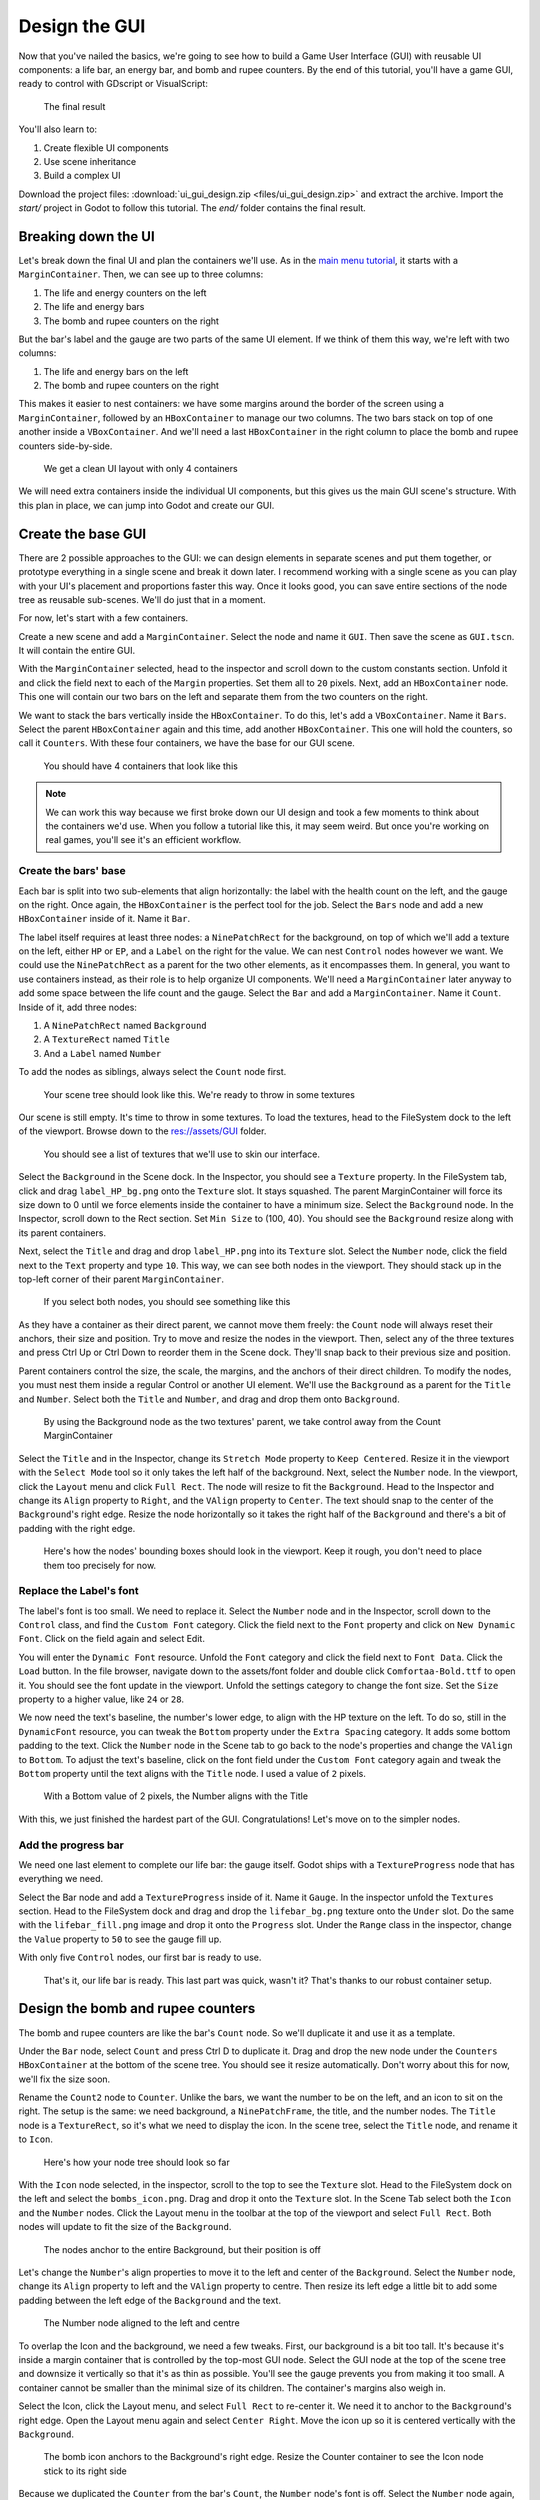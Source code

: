 .. _doc_ui_game_user_interface:

Design the GUI
==============

Now that you've nailed the basics, we're going to see how to build a
Game User Interface (GUI) with reusable UI components: a life bar, an
energy bar, and bomb and rupee counters. By the end of this tutorial,
you'll have a game GUI, ready to control with GDscript or VisualScript:

.. figure:: ./img/ui_gui_design_final_result.png

   The final result

You'll also learn to:

1. Create flexible UI components
2. Use scene inheritance
3. Build a complex UI

Download the project files: :download:`ui_gui_design.zip <files/ui_gui_design.zip>` and extract the archive. Import the `start/` project in Godot to follow this tutorial. The `end/` folder contains the final result.


Breaking down the UI
--------------------

Let's break down the final UI and plan the containers we'll use. As in
the `main menu tutorial <#>`__, it starts with a ``MarginContainer``.
Then, we can see up to three columns:

1. The life and energy counters on the left
2. The life and energy bars
3. The bomb and rupee counters on the right

But the bar's label and the gauge are two parts of the same UI element.
If we think of them this way, we're left with two columns:

1. The life and energy bars on the left
2. The bomb and rupee counters on the right

This makes it easier to nest containers: we have some margins around the
border of the screen using a ``MarginContainer``, followed by an
``HBoxContainer`` to manage our two columns. The two bars stack on top
of one another inside a ``VBoxContainer``. And we'll need a last
``HBoxContainer`` in the right column to place the bomb and rupee
counters side-by-side.

.. figure:: ./img/ui_gui_step_tutorial_containers_structure.png

   We get a clean UI layout with only 4 containers

We will need extra containers inside the individual UI components, but
this gives us the main GUI scene's structure. With this plan in place,
we can jump into Godot and create our GUI.

Create the base GUI
-------------------

There are 2 possible approaches to the GUI: we can design elements in
separate scenes and put them together, or prototype everything in a
single scene and break it down later. I recommend working with a single
scene as you can play with your UI's placement and proportions faster
this way. Once it looks good, you can save entire sections of the node
tree as reusable sub-scenes. We'll do just that in a moment.

For now, let's start with a few containers.

Create a new scene and add a ``MarginContainer``. Select the node and
name it ``GUI``. Then save the scene as ``GUI.tscn``. It will
contain the entire GUI.

With the ``MarginContainer`` selected, head to the inspector and scroll
down to the custom constants section. Unfold it and click the field next
to each of the ``Margin`` properties. Set them all to ``20`` pixels.
Next, add an ``HBoxContainer`` node. This one will contain our two bars
on the left and separate them from the two counters on the right.

We want to stack the bars vertically inside the ``HBoxContainer``. To do
this, let's add a ``VBoxContainer``. Name it ``Bars``. Select the parent
``HBoxContainer`` again and this time, add another ``HBoxContainer``.
This one will hold the counters, so call it ``Counters``. With these
four containers, we have the base for our GUI scene.

.. figure:: ./img/ui_gui_containers_structure_in_godot.png

   You should have 4 containers that look like this

.. note::

    We can work this way because we first broke down our UI design
    and took a few moments to think about the containers we'd use. When you
    follow a tutorial like this, it may seem weird. But once you're working
    on real games, you'll see it's an efficient workflow.

Create the bars' base
~~~~~~~~~~~~~~~~~~~~~

Each bar is split into two sub-elements that align horizontally: the
label with the health count on the left, and the gauge on the right.
Once again, the ``HBoxContainer`` is the perfect tool for the job.
Select the ``Bars`` node and add a new ``HBoxContainer`` inside of it.
Name it ``Bar``.

The label itself requires at least three nodes: a ``NinePatchRect``
for the background, on top of which we'll add a texture on the left,
either ``HP`` or ``EP``, and a ``Label`` on the right for the value. We
can nest ``Control`` nodes however we want. We could use the
``NinePatchRect`` as a parent for the two other elements, as it
encompasses them. In general, you want to use containers instead, as
their role is to help organize UI components. We'll need a
``MarginContainer`` later anyway to add some space between the life
count and the gauge. Select the ``Bar`` and add a ``MarginContainer``.
Name it ``Count``. Inside of it, add three nodes:

1. A ``NinePatchRect`` named ``Background``
2. A ``TextureRect`` named ``Title``
3. And a ``Label`` named ``Number``

To add the nodes as siblings, always select the ``Count`` node first.

.. figure:: ./img/ui_gui_step_tutorial_bar_template_1.png

   Your scene tree should look like this. We're ready to throw in some
   textures

Our scene is still empty. It's time to throw in some textures. To load
the textures, head to the FileSystem dock to the left of the viewport.
Browse down to the res://assets/GUI folder.

.. figure:: ./img/ui_gui_step_tutorial_textures_in_FileSystem_tab.png

   You should see a list of textures that we'll use to skin our
   interface.

Select the ``Background`` in the Scene dock. In the Inspector, you
should see a ``Texture`` property. In the FileSystem tab, click and drag
``label_HP_bg.png`` onto the ``Texture`` slot. It stays squashed. The
parent MarginContainer will force its size down to 0 until we force
elements inside the container to have a minimum size. Select the
``Background`` node. In the Inspector, scroll down to the Rect section.
Set ``Min Size`` to (100, 40). You should see the ``Background`` resize
along with its parent containers.

Next, select the ``Title`` and drag and drop ``label_HP.png`` into its
``Texture`` slot. Select the ``Number`` node, click the field next to
the ``Text`` property and type ``10``. This way, we can see both nodes
in the viewport. They should stack up in the top-left corner of their
parent ``MarginContainer``.

.. figure:: ./img/ui_gui_step_tutorial_bar_label_stacked.png

   If you select both nodes, you should see something like this

As they have a container as their direct parent, we cannot move them
freely: the ``Count`` node will always reset their anchors, their size
and position. Try to move and resize the nodes in the viewport. Then,
select any of the three textures and press Ctrl Up or Ctrl Down to
reorder them in the Scene dock. They'll snap back to their previous size
and position.

Parent containers control the size, the scale, the margins, and the
anchors of their direct children. To modify the nodes, you must nest
them inside a regular Control or another UI element. We'll use the
``Background`` as a parent for the ``Title`` and ``Number``. Select both
the ``Title`` and ``Number``, and drag and drop them onto
``Background``.

.. figure:: ./img/ui_gui_step_tutorial_bar_nesting_inside_background.png

   By using the Background node as the two textures' parent, we take
   control away from the Count MarginContainer

Select the ``Title`` and in the Inspector, change its ``Stretch Mode``
property to ``Keep Centered``. Resize it in the viewport with the
``Select Mode`` tool so it only takes the left half of the background.
Next, select the ``Number`` node. In the viewport, click the ``Layout``
menu and click ``Full Rect``. The node will resize to fit
the ``Background``. Head to the Inspector and change its ``Align``
property to ``Right``, and the ``VAlign`` property to ``Center``. The
text should snap to the center of the ``Background``'s right edge.
Resize the node horizontally so it takes the right half of the
``Background`` and there's a bit of padding with the right edge.

.. figure:: ./img/ui_gui_step_tutorial_bar_placed_title_and_label.png

   Here's how the nodes' bounding boxes should look in the viewport.
   Keep it rough, you don't need to place them too precisely for now.

Replace the Label's font
~~~~~~~~~~~~~~~~~~~~~~~~

The label's font is too small. We need to replace it. Select the
``Number`` node and in the Inspector, scroll down to the ``Control``
class, and find the ``Custom Font`` category. Click the field next to
the ``Font`` property and click on ``New Dynamic Font``. Click on the
field again and select Edit.

You will enter the ``Dynamic Font`` resource. Unfold the ``Font``
category and click the field next to ``Font Data``. Click the ``Load``
button. In the file browser, navigate down to the assets/font folder and
double click ``Comfortaa-Bold.ttf`` to open it. You should see the font
update in the viewport. Unfold the settings category to change the font
size. Set the ``Size`` property to a higher value, like ``24`` or
``28``.

We now need the text's baseline, the number's lower edge, to align with
the HP texture on the left. To do so, still in the ``DynamicFont``
resource, you can tweak the ``Bottom`` property under the
``Extra Spacing`` category. It adds some bottom padding to the text.
Click the ``Number`` node in the Scene tab to go back to the node's
properties and change the ``VAlign`` to ``Bottom``. To adjust the text's
baseline, click on the font field under the ``Custom Font`` category
again and tweak the ``Bottom`` property until the text aligns with the
``Title`` node. I used a value of ``2`` pixels.

.. figure:: ./img/ui_gui_step_tutorial_number_baseline.png

   With a Bottom value of 2 pixels, the Number aligns with the Title

With this, we just finished the hardest part of the GUI.
Congratulations! Let's move on to the simpler nodes.

Add the progress bar
~~~~~~~~~~~~~~~~~~~~

We need one last element to complete our life bar: the gauge itself.
Godot ships with a ``TextureProgress`` node that has everything we need.

Select the Bar node and add a ``TextureProgress`` inside of it. Name it
``Gauge``. In the inspector unfold the ``Textures`` section. Head to the
FileSystem dock and drag and drop the ``lifebar_bg.png`` texture onto
the ``Under`` slot. Do the same with the ``lifebar_fill.png`` image and
drop it onto the ``Progress`` slot. Under the ``Range`` class in the
inspector, change the ``Value`` property to ``50`` to see the gauge fill
up.

With only five ``Control`` nodes, our first bar is ready to use.

.. figure:: ./img/ui_gui_step_tutorial_bar_final.png

   That's it, our life bar is ready. This last part was quick, wasn't
   it? That's thanks to our robust container setup.

Design the bomb and rupee counters
----------------------------------

The bomb and rupee counters are like the bar's ``Count`` node. So we'll
duplicate it and use it as a template.

Under the ``Bar`` node, select ``Count`` and press Ctrl D to duplicate
it. Drag and drop the new node under the ``Counters`` ``HBoxContainer``
at the bottom of the scene tree. You should see it resize automatically.
Don't worry about this for now, we'll fix the size soon.

Rename the ``Count2`` node to ``Counter``. Unlike the bars, we want the
number to be on the left, and an icon to sit on the right. The setup is
the same: we need background, a ``NinePatchFrame``, the title, and the
number nodes. The ``Title`` node is a ``TextureRect``, so it's what we
need to display the icon. In the scene tree, select the ``Title`` node,
and rename it to ``Icon``.

.. figure:: ./img/ui_gui_step_tutorial_counter_design_1.png

   Here's how your node tree should look so far

With the ``Icon`` node selected, in the inspector, scroll to the top to
see the ``Texture`` slot. Head to the FileSystem dock on the left and
select the ``bombs_icon.png``. Drag and drop it onto the ``Texture``
slot. In the Scene Tab select both the ``Icon`` and the ``Number``
nodes. Click the Layout menu in the toolbar at the top of the viewport
and select ``Full Rect``. Both nodes will update to fit
the size of the ``Background``.

.. figure:: ./img/ui_gui_step_tutorial_counter_design_2.png

   The nodes anchor to the entire Background, but their position is off

Let's change the ``Number``'s align properties to move it to the left
and center of the ``Background``. Select the ``Number`` node, change its
``Align`` property to left and the ``VAlign`` property to centre. Then
resize its left edge a little bit to add some padding between the left
edge of the ``Background`` and the text.

.. figure:: ./img/ui_gui_step_tutorial_counter_design_3.png

   The Number node aligned to the left and centre

To overlap the Icon and the background, we need a few tweaks. First, our
background is a bit too tall. It's because it's inside a margin
container that is controlled by the top-most GUI node. Select the GUI
node at the top of the scene tree and downsize it vertically so that
it's as thin as possible. You'll see the gauge prevents you from making
it too small. A container cannot be smaller than the minimal size of its
children. The container's margins also weigh in.

Select the Icon, click the Layout menu, and select
``Full Rect`` to re-center it. We need it to anchor to
the ``Background``'s right edge. Open the Layout menu again and select
``Center Right``. Move the icon up so it is centered vertically with the
``Background``.

.. figure:: ./img/ui_gui_step_tutorial_counter_design_4.png

   The bomb icon anchors to the Background's right edge. Resize the
   Counter container to see the Icon node stick to its right side

Because we duplicated the ``Counter`` from the bar's ``Count``, the
``Number`` node's font is off. Select the ``Number`` node again, head to
the ``Font`` property, and click it to access the ``DynamicFont``
resource. In the ``Extra Spacing`` section, change the ``Bottom`` value
to ``0`` to reset the font's baseline. Our counter now works as
expected.

While we are at it, let's make it so the ``Counters`` snap to the right
edge of the viewport. To achieve this we will set the ``Bars`` container
to expand and take all the horizontal space. Select the ``Bars`` node
and scroll down to the ``Size Flags`` category. In the ``Horizontal``
category, check the ``Expand`` value. The ``Bars`` node should resize
and push the counter to the rightmost of the screen.

.. figure:: ./img/ui_gui_step_tutorial_counter_design_5.png

   An expanding container eats all the space it can from its parent,
   pushing everything else along the way

Turn the bar and counter into reusable UI components
----------------------------------------------------

We have one bar and one counter widget. But we need two of each. We may
need to change the bars' design or their functionality later on. It'd be
great if we could have a single scene to store a UI element's template,
and child scenes to work on variations. Godot lets us do this with
Inherited Scenes.

Let's save both the ``Counter`` and the ``Bar`` branches as separate
scenes that we'll reduce to create the ``LifeBar``, the ``EnergyBar``,
the ``BombCounter``, and the ``RupeeCounter``. Select the ``Bar``
HBoxContainer. Right click on it and click on ``Save Branch as Scene``.
Save the scene as ``Bar.tscn``. You should see the node branch turn it
to a single ``Bar`` node.

.. tip::

    A scene is a tree of nodes. The topmost node is the tree's
    **root**, and the children at the bottom of the hierarchy are
    **leaves**. Any node other than the root along with one more children is
    a **branch**. We can encapsulate node branches into separate scenes, or
    load and merge them from other scenes into the active one. Right click
    on any node in the Scene dock and select ``Save Branch as Scene`` or
    ``Merge from Scene``.

Then, select the ``Counter`` node and do the same. Right click,
``Save Branch as Scene``, and save it as ``Counter.tscn``. A new edit
scene icon appears to the right of the nodes in the scene tree. Click on
the one next to ``Bar`` to open the corresponding scene. Resize the
``Bar`` node so that its bounding box fits its content. The way we named
and place the Control nodes, we're ready to inherit this template and
create the life bar. It's the same for the ``Counter``.

.. figure:: ./img/ui_gui_step_tutorial_bar_template_scene.png

   With no extra changes, our Bar is ready to use

Use Scene Inheritance to create the remaining elements
------------------------------------------------------

We need two bars that work the same way: they should feature a label on
the left, with some value, and a horizontal gauge on the right. The only
difference is that one has the HP label and is green, while the other is
called EP and is yellow. Godot gives us a powerful tool to create a
common base to reuse for all bars in the game: **inherited scenes**.

.. figure:: img/gui_step_tutorial_gui_scene_hierarchy.png

   Inherited scenes help us keep the GUI scene clean. In the end, we
   will only have containers and one node for each UI component.

On an inherited scene, you can change any property of every node in the
inspector, aside from its name. If you modify and save the parent scene,
all the inherited scenes update to reflect the changes. If you change a
value in the inherited scene, it will always overrides the parent's
property. It's useful UIs as they often require variations of the same
elements. In general, in UI design, buttons, panels etc. share a common
base style and interactions. We don't want to copy it over to all
variations manually.

A reload icon will appear next to the properties you override. Click it
to reset the value to the parent scene's default.

.. note::

    Think of scene inheritance like the node tree, or the
    ``extends`` keyword in GDScript. An inherited scene does everything like
    its parent, but you can override properties, resources and add extra
    nodes and scripts to extend its functionality.

Inherit the Bar Scene to build the LifeBar
~~~~~~~~~~~~~~~~~~~~~~~~~~~~~~~~~~~~~~~~~~

Go to ``Scene -> New Inherited Scene`` to create a new type of ``Bar``.
Select the Bar scene and open it. You should see a new [unsaved] tab,
that's like your ``Bar``, but with all nodes except the root in grey.
Press ``Meta+S`` to save the new inherited scene and name it
``LifeBar``.

.. figure:: img/ui_gui_step_tutorial_inherited_scene_parent.png

   You can't rename grey nodes. This tells you they have a parent scene

First, rename the root or top level node to ``LifeBar``. We always want
the root to describe exactly what this UI component is. The name
differentiates this bar from the ``EnergyBar`` we'll create next. The
other nodes inside the scene should describe the component's structure
with broad terms, so it works with all inherited scenes. Like our
``TextureProgress`` and ``Number`` nodes.

.. note::

    If you've ever done web design, it's the same spirit as
    working with CSS: you create a base class, and add variations with
    modifier classes. From a base button class, you'll have button-green and
    button-red variations for the user to accept and refuse prompts. The new
    class contains the name of the parent element and an extra keyword to
    explain how it modifies it. When we create an inherited scene and change
    the name of the top level node, we're doing the same thing

Design the EnergyBar
~~~~~~~~~~~~~~~~~~~~

We already setup the ``LifeBar``'s design with the main ``Bar`` scene.
Now we need the ``EnergyBar``.

Let's create a new inherited scene, and once again select the
``Bar.tscn`` scene and open it. Double-click on the ``Bar`` root node and rename it
to ``EnergyBar``. Save the new scene as ``EnergyBar.tscn``.
We need to replace the HP texture with EP one, and to
change the textures on the gauge.

Head to the FileSystem dock on the left, select the ``Title`` node in
the Scene tree and drag and drop the ``label_EP.png`` file onto the
texture slot. Select the ``Number`` node and change the ``Text``
property to a different value like ``14``.

You'll notice the EP texture is smaller than the HP one. We should
update the ``Number``'s font size to better fit it. A font is a
resource. All the nodes in the entire project that use this resource
will be affected by any property we change. You can try to change the
size to a huge value like ``40`` and switch back to the ``LifeBar`` or
the ``Bar`` scenes. You will see the text increased in size.

.. figure:: ./img/ui_gui_step_tutorial_design_EnergyBar_1.png

   If we change the font resource, all the nodes that use it are
   affected

To change the font size on this node only, we must create a copy of the
font resource. Select the ``Number`` node again and click on the wrench
and screwdriver icon on the top right of the inspector. In the drop-down
menu, select the ``Make Sub-Resources Unique`` option. Godot will find
all the resources this node uses and create unique copies for us.

.. figure:: ./img/ui_gui_step_tutorial_design_EnergyBar_2.png

   Use this option to create unique copies of the resources for one node

.. tip::

    When you duplicate a node from the Scene tree, with
    ``Meta+D``, it shares its resources with the original node. You
    need to use ``Make Sub-Resources Unique`` before you can tweak the
    resources without affecting the source node.

Scroll down to the ``Custom Font`` section and open ``Font``. Lower the
``Size`` to a smaller value like ``20`` or ``22``. You may also need to
adjust the ``Bottom`` spacing value to align the text's baseline with
the EP label on the left.

.. figure:: ./img/ui_gui_step_tutorial_design_EnergyBar_3.png

   The EP Count widget, with a smaller font than its HP counterpart

Now, select the ``TextureProgress`` node. Drag the ``energy_bar_bg.png``
file onto the ``Under`` slot and do the same for ``energy_bar_fill.png``
and drop it onto the ``Progress`` texture slot.

you can resize the node vertically so that its bounding rectangle fits
the gauge. Do the same with the ``Count`` node until its size aligns
with that of the bar. Because the minimal size of ``TextureProgress`` is
set based on its textures, you won't be able to downsize the ``Count``
node below that. That is also the size the ``Bar`` container will have.
You may downscale this one as well.

Last but not least, the ``Background`` container has a minimum size that
makes it a bit large. Select it and in the ``Rect`` section, change the
``Min Size`` property down to ``80`` pixels. It should resize
automatically and the ``Title`` and ``Number`` nodes should reposition
as well.

.. figure:: ./img/ui_gui_step_tutorial_design_EnergyBar_4.png

   The Count looks better now it's a bit smaller

.. tip::

    The Count node's size affects the position of the
    TextureProgress. As we'll align our bars vertically in a moment, we're
    better off using the Counter's left margin to resize our EP label. This
    way both the EnergyBar's Count and the LifeBar's Count nodes are one
    hundred pixels wide, so both gauges will align perfectly.

Prepare the bomb and rupee counters
~~~~~~~~~~~~~~~~~~~~~~~~~~~~~~~~~~~

Let us now take care of the counters. Go to
``Scene -> New Inherited Scene`` and select the ``Counter.tscn`` as a
base. Rename the root node as ``BombCounter`` too.
Save the new scene as ``BombCounter.tscn``. That's all for this scene.

.. figure:: ./img/ui_gui_step_tutorial_design_counters_1.png

   The bomb counter is the same as the original Counter scene

Go to ``Scene -> New Inherited Scene`` again and select ``Counter.tscn``
once more. Rename the root node ``RupeeCounter`` and save the scene as ``RupeeCounter.tscn``.
For this one, we mainly need to replace the bomb icon
with the rupee icon. In the FileSystem tab, drag the ``rupees_icon.png``
onto the ``Icon`` node's ``Texture`` slot. ``Icon`` already anchors to
the right edge of the ``Background`` node so we can change its position
and it will scale and reposition with the ``RupeeCounter`` container.
Shift the rupee icon a little bit to the right and down. Use the Arrow
Keys on the keyboard to nudge its position. Save, and we're done with
all the UI elements.

.. figure:: ./img/ui_gui_step_tutorial_design_counters_2.png

   The rupee counter should look about like this

Add the UI components to the final GUI
--------------------------------------

Time to add all the UI elements to the main GUI scene. Open the
``GUI.tscn`` scene again, and delete the ``Bar`` and ``Counter`` nodes.
In the FileSystem dock, find the ``LifeBar.tscn`` and drag and drop it
onto the ``Bars`` container in the scene tree. Do the same for the
``EnergyBar``. You should see them align vertically.

.. figure:: ./img/ui_gui_step_tutorial_assemble_final_gui_1.png

   The LifeBar and the EnergyBar align automatically

Now, drag and drop the BombCounter and RupeeCounter scenes onto the
Counters node. They'll resize size automatically.

.. figure:: ./img/ui_gui_step_tutorial_assemble_final_gui_2.png

   The nodes resize to take all the available vertical space

To let the ``RupeeCounter`` and ``BombCounter`` use the size we defined
in ``Counter.tscn``, we need to change the ``Size Flags`` on the
``Counters`` container. Select the ``Counters`` node and unfold the
``Size Flags`` section in the Inspector. Uncheck the ``Fill`` tag for
the ``Vertical`` property, and check ``Shrink Center`` so the container
centers inside the ``HBoxContainer``.

.. figure:: ./img/ui_gui_step_tutorial_assemble_final_gui_3.png

   Now both counters have a decent size

.. tip::

    Change the ``Min Size`` property of the ``Counters`` container
    to control the height of the counters' background.

We have one small issue left with the EP label on the EnergyBar: the 2
bars should align vertically. Click the icon next to the ``EnergyBar``
node to open its scene. Select the ``Count`` node and scroll down to the
``Custom Constant`` section. As a add a ``Margin Left`` of ``20``. In
the ``Rect`` section set the node's ``Min Size`` back to 100, the same
value as on the LifeBar. The ``Count`` should now have some margin on
the left. If you save and go back to the GUI scene, it will be aligned
vertically with the Life\` \`Bar.

.. figure:: ./img/ui_gui_step_tutorial_assemble_final_gui_4.png

   The 2 bars align perfectly

.. note::

    We could have setup the ``EnergyBar`` this way a few moments
    ago. But this shows you that you can go back to any scene anytime, tweak
    it, and see the changes propagate through the project!

Place the GUI onto the game's mockup
------------------------------------

To wrap up the tutorial we're going to insert the GUI onto the game's
mockup scene.

Head to the FileSystem dock and open ``LevelMockup.tscn``.

Drag-and-drop the ``GUI.tscn`` scene right below the ``bg`` node and
above the ``Characters``. The GUI will scale to fit the entire viewport.
Head to the Layout menu and select the ``Center Top`` option so it anchors
to the top edge of the game window. Then resize the GUI to make it as
small as possible vertically. Now you can see how the interface looks in
the context of the game.

Congratulations for getting to the end of this long tutorial. You can
find final project `here <#>`__.

.. figure:: ./img/ui_gui_design_final_result.png

   The final result

.. note::

    **A final note about Responsive Design**. If you resize the
    GUI, you'll see the nodes move, but the textures and text won't scale.
    The GUI also has a minimum size, based on the textures inside of it. In
    games, we don’t need the interface to be as flexible as that of a
    website. You almost never want to support both landscape and portrait
    screen orientations. It’s one of the other. In landscape orientation,
    the most common ratios range from 4:3 to 16:10. They are close to one
    another. That's why it’s enough for the GUI elements to only move
    horizontally when we change the window size.

